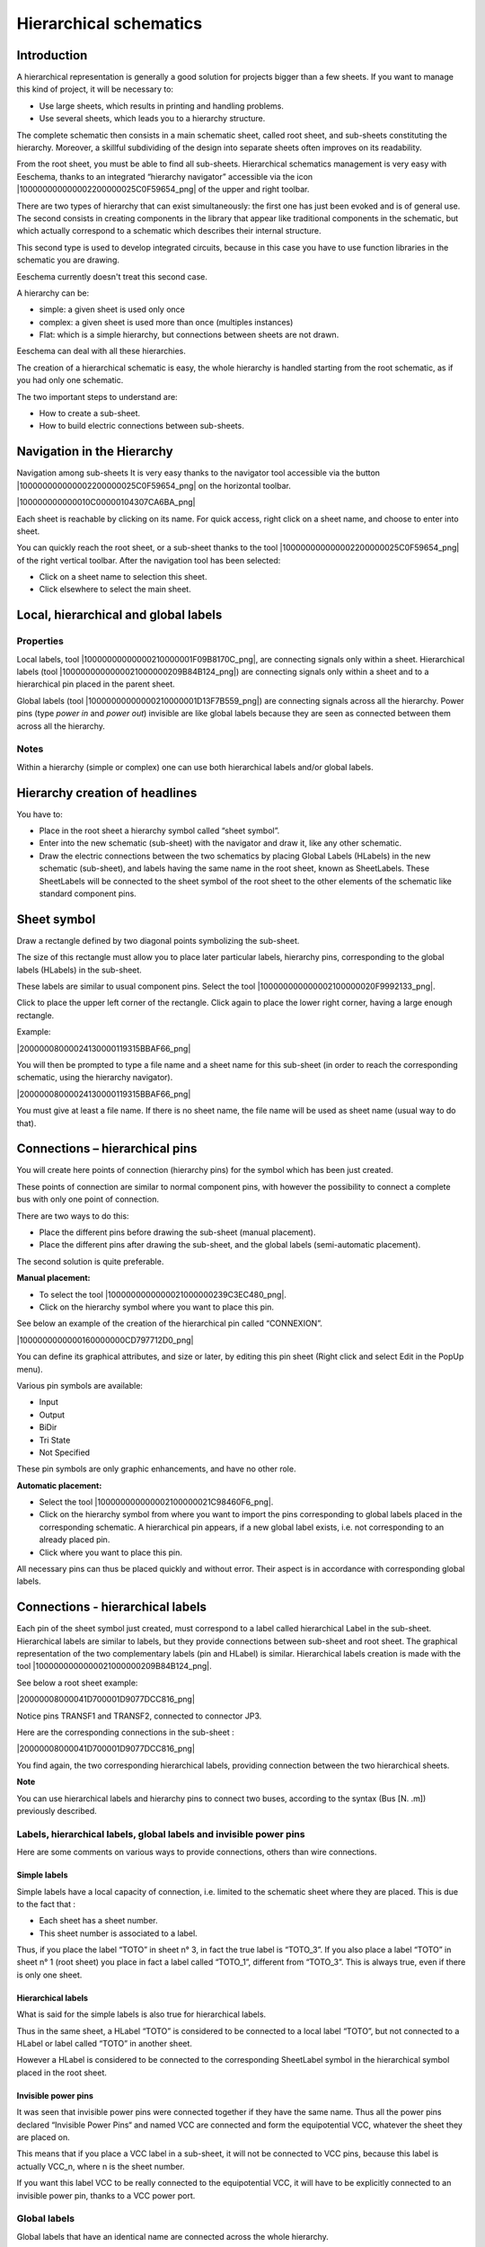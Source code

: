 Hierarchical schematics
-----------------------


Introduction
~~~~~~~~~~~~

A hierarchical representation is generally a good solution for projects
bigger than a few sheets. If you want to manage this kind of project, it
will be necessary to:

*   Use large sheets, which results in printing and handling problems.

*   Use several sheets, which leads you to a hierarchy structure.


The complete schematic then consists in a main schematic sheet, called
root sheet, and sub-sheets constituting the hierarchy. Moreover, a
skillful subdividing of the design into separate sheets often improves on
its readability.

From the root sheet, you must be able to find all sub-sheets.
Hierarchical schematics management is very easy with Eeschema, thanks to
an integrated “hierarchy navigator” accessible via the icon
|100000000000002200000025C0F59654_png| of the upper and right toolbar.

There are two types of hierarchy that can exist simultaneously: the first
one has just been evoked and is of general use. The second consists in
creating components in the library that appear like traditional
components in the schematic, but which actually correspond to a schematic
which describes their internal structure.

This second type is used to develop integrated circuits, because in this
case you have to use function libraries in the schematic you are drawing.

Eeschema currently doesn't treat this second case.

A hierarchy can be:

*   simple: a given sheet is used only once

*   complex: a given sheet is used more than once (multiples instances)

*   Flat: which is a simple hierarchy, but connections between sheets are
    not drawn.


Eeschema can deal with all these hierarchies.

The creation of a hierarchical schematic is easy, the whole hierarchy is
handled starting from the root schematic, as if you had only one
schematic.

The two important steps to understand are:

*   How to create a sub-sheet.

*   How to build electric connections between sub-sheets.



Navigation in the Hierarchy
~~~~~~~~~~~~~~~~~~~~~~~~~~~

Navigation among sub-sheets It is very easy thanks to the navigator tool
accessible via the button |100000000000002200000025C0F59654_png| on the
horizontal toolbar.

|100000000000010C00000104307CA6BA_png|

Each sheet is reachable by clicking on its name. For quick access, right
click on a sheet name, and choose to enter into sheet.

You can quickly reach the root sheet, or a sub-sheet thanks to the tool
|100000000000002200000025C0F59654_png| of the right vertical toolbar.
After the navigation tool has been selected:

*   Click on a sheet name to selection this sheet.

*   Click elsewhere to select the main sheet.



Local, hierarchical and global labels
~~~~~~~~~~~~~~~~~~~~~~~~~~~~~~~~~~~~~

Properties
^^^^^^^^^^

Local labels, tool |10000000000000210000001F09B8170C_png|, are connecting
signals only within a sheet. Hierarchical labels (tool
|1000000000000021000000209B84B124_png|) are connecting signals only
within a sheet and to a hierarchical pin placed in the parent sheet.

Global labels (tool |10000000000000210000001D13F7B559_png|) are
connecting signals across all the hierarchy. Power pins (type *power in*
and *power out*) invisible are like global labels because they are seen
as connected between them across all the hierarchy.

Notes
^^^^^

Within a hierarchy (simple or complex) one can use both hierarchical
labels and/or global labels.

Hierarchy creation of headlines
~~~~~~~~~~~~~~~~~~~~~~~~~~~~~~~

You have to:

*   Place in the root sheet a hierarchy symbol called “sheet symbol”.

*   Enter into the new schematic (sub-sheet) with the navigator and draw
    it, like any other schematic.

*   Draw the electric connections between the two schematics by placing
    Global Labels (HLabels) in the new schematic (sub-sheet), and labels
    having the same name in the root sheet, known as SheetLabels. These
    SheetLabels will be connected to the sheet symbol of the root sheet to
    the other elements of the schematic like standard component pins.


Sheet symbol
~~~~~~~~~~~~

Draw a rectangle defined by two diagonal points symbolizing the
sub-sheet.

The size of this rectangle must allow you to place later particular
labels, hierarchy pins, corresponding to the global labels (HLabels) in
the sub-sheet.

These labels are similar to usual component pins. Select the tool
|100000000000002100000020F9992133_png|.

Click to place the upper left corner of the rectangle. Click again to
place the lower right corner, having a large enough rectangle.

Example:

|20000008000024130000119315BBAF66_png|

You will then be prompted to type a file name and a sheet name for this
sub-sheet (in order to reach the corresponding schematic, using the
hierarchy navigator).

|20000008000024130000119315BBAF66_png|

You must give at least a file name. If there is no sheet name, the file
name will be used as sheet name (usual way to do that).

Connections – hierarchical pins
~~~~~~~~~~~~~~~~~~~~~~~~~~~~~~~

You will create here points of connection (hierarchy pins) for the symbol
which has been just created.

These points of connection are similar to normal component pins, with
however the possibility to connect a complete bus with only one point of
connection.

There are two ways to do this:

*   Place the different pins before drawing the sub-sheet (manual placement).

*   Place the different pins after drawing the sub-sheet, and the global
    labels (semi-automatic placement).


The second solution is quite preferable.

**Manual placement:**

*   To select the tool |1000000000000021000000239C3EC480_png|.

*   Click on the hierarchy symbol where you want to place this pin.



See below an example of the creation of the hierarchical pin called
“CONNEXION”.

|1000000000000160000000CD797712D0_png|

You can define its graphical attributes, and size or later, by editing
this pin sheet (Right click and select Edit in the PopUp menu).

Various pin symbols are available:

*   Input

*   Output

*   BiDir

*   Tri State

*   Not Specified



These pin symbols are only graphic enhancements, and have no other role.

**Automatic placement:**

*   Select the tool |100000000000002100000021C98460F6_png|.


*   Click on the hierarchy symbol from where you want to import the pins
    corresponding to global labels placed in the corresponding schematic.
    A hierarchical pin appears, if a new global label exists, i.e. not
    corresponding to an already placed pin.


*   Click where you want to place this pin.



All necessary pins can thus be placed quickly and without error. Their
aspect is in accordance with corresponding global labels.

Connections - hierarchical labels
~~~~~~~~~~~~~~~~~~~~~~~~~~~~~~~~~

Each pin of the sheet symbol just created, must correspond to a label
called hierarchical Label in the sub-sheet. Hierarchical labels are
similar to labels, but they provide connections between sub-sheet and
root sheet. The graphical representation of the two complementary labels
(pin and HLabel) is similar. Hierarchical labels creation is made with
the tool |1000000000000021000000209B84B124_png|.

See below a root sheet example:

|20000008000041D700001D9077DCC816_png|

Notice pins TRANSF1 and TRANSF2, connected to connector JP3.

Here are the corresponding connections in the sub-sheet :

|20000008000041D700001D9077DCC816_png|

You find again, the two corresponding hierarchical labels, providing
connection between the two hierarchical sheets.

**Note**

You can use hierarchical labels and hierarchy pins to connect two buses,
according to the syntax (Bus [N. .m]) previously described.

Labels, hierarchical labels, global labels and invisible power pins
^^^^^^^^^^^^^^^^^^^^^^^^^^^^^^^^^^^^^^^^^^^^^^^^^^^^^^^^^^^^^^^^^^^

Here are some comments on various ways to provide connections, others
than wire connections.

Simple labels
+++++++++++++

Simple labels have a local capacity of connection, i.e. limited to the
schematic sheet where they are placed. This is due to the fact that :

*   Each sheet has a sheet number.

*   This sheet number is associated to a label.



Thus, if you place the label “TOTO” in sheet n° 3, in fact the true label
is “TOTO_3”. If you also place a label “TOTO” in sheet n° 1 (root sheet)
you place in fact a label called “TOTO_1”, different from “TOTO_3”. This
is always true, even if there is only one sheet.

Hierarchical labels
+++++++++++++++++++

What is said for the simple labels is also true for hierarchical labels.

Thus in the same sheet, a HLabel “TOTO” is considered to be connected to
a local label “TOTO”, but not connected to a HLabel or label called
“TOTO” in another sheet.

However a HLabel is considered to be connected to the corresponding
SheetLabel symbol in the hierarchical symbol placed in the root sheet.

Invisible power pins
++++++++++++++++++++

It was seen that invisible power pins were connected together if they
have the same name. Thus all the power pins declared “Invisible Power
Pins“ and named VCC are connected and form the equipotential VCC,
whatever the sheet they are placed on.

This means that if you place a VCC label in a sub-sheet, it will not be
connected to VCC pins, because this label is actually VCC_n, where n is
the sheet number.

If you want this label VCC to be really connected to the equipotential
VCC, it will have to be explicitly connected to an invisible power pin,
thanks to a VCC power port.

Global labels
^^^^^^^^^^^^^

Global labels that have an identical name are connected across the whole
hierarchy.

(power labels like vcc ... are global labels)

Complex Hierarchy
~~~~~~~~~~~~~~~~~

Here is an example. The same schematic is used twice (two instances). The
two sheets share the same schematic because the file name is the same for
the two sheets ("other_sheet.sch"). But the sheet names must be
different.

|10000000000001C6000001CAAC972C0B_png|

Flat hierarchy
~~~~~~~~~~~~~~

You can create a project using many sheets, without creating connections
between these sheets (flat hierarchy) if the next rules are repsected:

*   You must create a root sheet containing the other sheets, which acts as a link between
    others sheets.

*   No explicit connections are needed.

*   All connections between sheets will use global labels instead of
    hierarchical labels.

Here is an example of a root sheet.

|10000000000002C800000134F8E86C51_png|


Here is the two pages, connected by global labels.

|100000000000020B000001B70A60DECC_png|


|1000000000000272000001C015CA854E_png|


+-----------------------+----------------------------------------+
| Look at global labels | |100000000000009B00000079AC689E05_png| |
+-----------------------+----------------------------------------+
